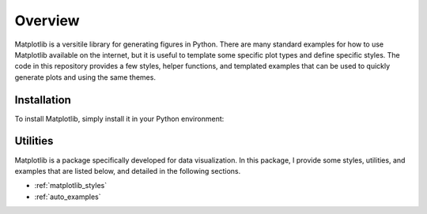 Overview
========

Matplotlib is a versitile library for generating figures in Python.
There are many standard examples for how to use Matplotlib available on the internet, but it is useful to template some specific plot types and define specific styles.
The code in this repository provides a few styles, helper functions, and templated examples that can be used to quickly generate plots and using the same themes.

Installation
------------

To install Matplotlib, simply install it in your Python environment:

.. prompt:: bash

    pip3 install matplotlib

Utilities
---------

Matplotlib is a package specifically developed for data visualization.
In this package, I provide some styles, utilities, and examples that are listed below, and detailed in the following sections.

* :ref:`matplotlib_styles`
* :ref:`auto_examples`

